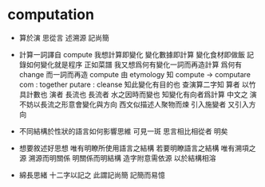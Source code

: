 * computation

  - 算於演 思從言 述溯源 記尚簡

  - 計算一詞譯自 compute
    我想計算即變化
    變化數據即計算
    變化食材即做飯
    記錄如何變化就是程序 正如菜譜
    我又想爲何有變化一詞而再造計算
    爲何有 change 而一詞而再造 compute
    由 etymology 知 compute -> computare
    com : together
    putare : cleanse
    知此變化有目的也
    查演算二字知 算者 以竹具計數也
    演者 長流也
    長流者 水之因時而變也
    知變化有向者爲計算
    中文之 演 不妨以長流之形意會變化與方向
    西文似描述人聚物而煉
    引入施變者 又引入方向

  - 不同結構於性狀的語言如何影響思維
    可見一斑 思言相比相從者 明矣

  - 想要敘述好思想 唯有明瞭所使用語言之結構
    若要明瞭語言之結構 唯有溯項之源
    溯源而明關係 明關係而明結構
    造字附意需依源 以於結構相溶

  - 綿長思緒 十二字以記之
    此謂記尚簡 記簡而易憶
